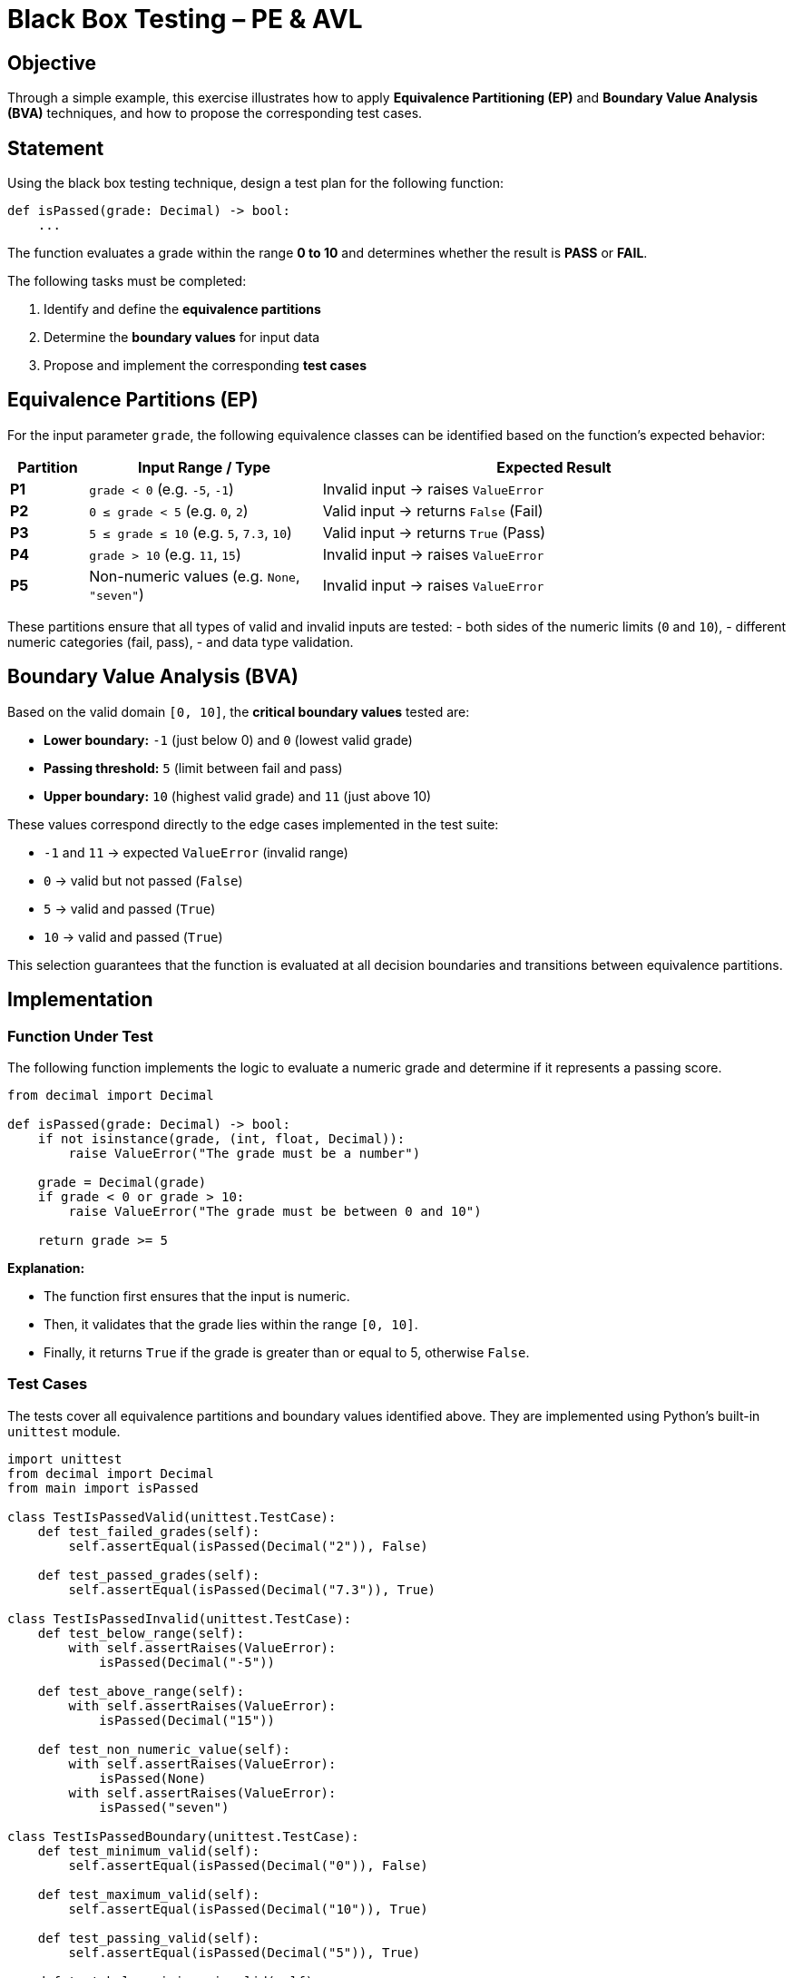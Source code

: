 = Black Box Testing – PE & AVL

== Objective

Through a simple example, this exercise illustrates how to apply *Equivalence Partitioning (EP)* and *Boundary Value Analysis (BVA)* techniques, and how to propose the corresponding test cases.

== Statement

Using the black box testing technique, design a test plan for the following function:

[source,python]
----
def isPassed(grade: Decimal) -> bool:
    ...
----

The function evaluates a grade within the range **0 to 10** and determines whether the result is **PASS** or **FAIL**.

The following tasks must be completed:

a. Identify and define the *equivalence partitions*
b. Determine the *boundary values* for input data
c. Propose and implement the corresponding *test cases*

== Equivalence Partitions (EP)

For the input parameter `grade`, the following equivalence classes can be identified based on the function’s expected behavior:

[cols="1,3,6", options="header"]
|===
| Partition | Input Range / Type | Expected Result

| **P1** | `grade < 0` (e.g. `-5`, `-1`) | Invalid input → raises `ValueError`
| **P2** | `0 ≤ grade < 5` (e.g. `0`, `2`) | Valid input → returns `False` (Fail)
| **P3** | `5 ≤ grade ≤ 10` (e.g. `5`, `7.3`, `10`) | Valid input → returns `True` (Pass)
| **P4** | `grade > 10` (e.g. `11`, `15`) | Invalid input → raises `ValueError`
| **P5** | Non-numeric values (e.g. `None`, `"seven"`) | Invalid input → raises `ValueError`
|===

These partitions ensure that all types of valid and invalid inputs are tested:  
- both sides of the numeric limits (`0` and `10`),  
- different numeric categories (fail, pass),  
- and data type validation.

== Boundary Value Analysis (BVA)

Based on the valid domain `[0, 10]`, the *critical boundary values* tested are:

* **Lower boundary:** `-1` (just below 0) and `0` (lowest valid grade)
* **Passing threshold:** `5` (limit between fail and pass)
* **Upper boundary:** `10` (highest valid grade) and `11` (just above 10)

These values correspond directly to the edge cases implemented in the test suite:

- `-1` and `11` → expected `ValueError` (invalid range)  
- `0` → valid but not passed (`False`)  
- `5` → valid and passed (`True`)  
- `10` → valid and passed (`True`)

This selection guarantees that the function is evaluated at all decision boundaries and transitions between equivalence partitions.

== Implementation

=== Function Under Test

The following function implements the logic to evaluate a numeric grade and determine if it represents a passing score.

[source,python]
----
from decimal import Decimal

def isPassed(grade: Decimal) -> bool:
    if not isinstance(grade, (int, float, Decimal)):
        raise ValueError("The grade must be a number")

    grade = Decimal(grade)
    if grade < 0 or grade > 10:
        raise ValueError("The grade must be between 0 and 10")

    return grade >= 5
----

*Explanation:*

- The function first ensures that the input is numeric.
- Then, it validates that the grade lies within the range `[0, 10]`.
- Finally, it returns `True` if the grade is greater than or equal to 5, otherwise `False`.

=== Test Cases

The tests cover all equivalence partitions and boundary values identified above.  
They are implemented using Python’s built-in `unittest` module.

[source,python]
----
import unittest
from decimal import Decimal
from main import isPassed

class TestIsPassedValid(unittest.TestCase):
    def test_failed_grades(self):
        self.assertEqual(isPassed(Decimal("2")), False)

    def test_passed_grades(self):
        self.assertEqual(isPassed(Decimal("7.3")), True)

class TestIsPassedInvalid(unittest.TestCase):
    def test_below_range(self):
        with self.assertRaises(ValueError):
            isPassed(Decimal("-5"))

    def test_above_range(self):
        with self.assertRaises(ValueError):
            isPassed(Decimal("15"))

    def test_non_numeric_value(self):
        with self.assertRaises(ValueError):
            isPassed(None)
        with self.assertRaises(ValueError):
            isPassed("seven")

class TestIsPassedBoundary(unittest.TestCase):
    def test_minimum_valid(self):
        self.assertEqual(isPassed(Decimal("0")), False)

    def test_maximum_valid(self):
        self.assertEqual(isPassed(Decimal("10")), True)

    def test_passing_valid(self):
        self.assertEqual(isPassed(Decimal("5")), True)

    def test_below_minimum_invalid(self):
        with self.assertRaises(ValueError):
            isPassed(Decimal("-1"))

    def test_above_maximum_invalid(self):
        with self.assertRaises(ValueError):
            isPassed(Decimal("11"))

if __name__ == '__main__':
    unittest.main(verbosity=2)

----

== Conclusions

The combination of *Equivalence Partitioning* and *Boundary Value Analysis* ensures that:

- The function is tested with both valid and invalid inputs.
- The behavior at critical boundaries (0, 5, 10) is verified.
- Errors are correctly handled when non-numeric or out-of-range values are provided.

